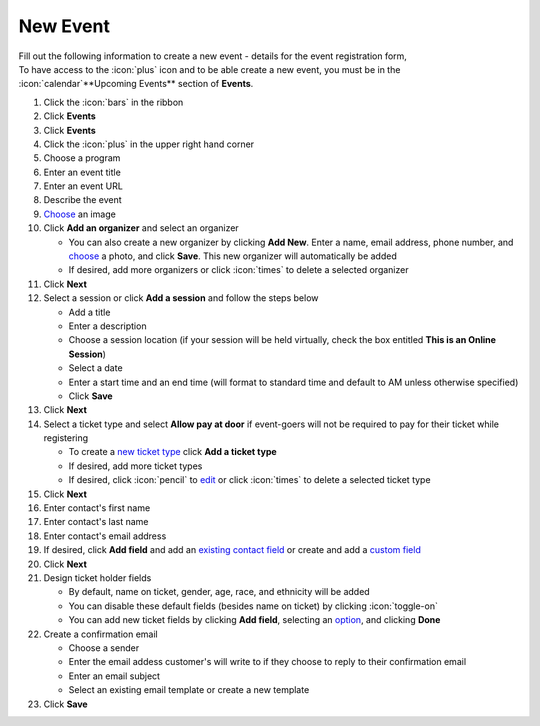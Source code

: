 New Event
=========

| Fill out the following information to create a new event - details for the event registration form,
| To have access to the :icon:`plus` icon and to be able create a new event, you must be in the :icon:`calendar`**Upcoming Events** section of **Events**.

#. Click the :icon:`bars` in the ribbon
#. Click **Events**
#. Click **Events**
#. Click the :icon:`plus` in the upper right hand corner
#. Choose a program
#. Enter an event title
#. Enter an event URL
#. Describe the event
#. `Choose </users/general/guides/functions_of_the_grid/how_to_upload_a_file.html>`_ an image
#. Click **Add an organizer** and select an organizer

   * You can also create a new organizer by clicking **Add New**. Enter a name, email address, phone number, and `choose </users/general/guides/functions_of_the_grid/how_to_upload_a_file.html>`_ a photo, and click **Save**. This new organizer will automatically be added
   * If desired, add more organizers or click :icon:`times` to delete a selected organizer
#. Click **Next**
#. Select a session or click **Add a session** and follow the steps below

   * Add a title
   * Enter a description
   * Choose a session location (if your session will be held virtually, check the box entitled **This is an Online Session**)
   * Select a date
   * Enter a start time and an end time (will format to standard time and default to AM unless otherwise specified)
   * Click **Save**
#. Click **Next**
#. Select a ticket type and select **Allow pay at door** if event-goers will not be required to pay for their ticket while registering

   * To create a `new ticket type </users/events/guides/events/new_ticket_type.html>`_ click **Add a ticket type**
   * If desired, add more ticket types
   * If desired, click :icon:`pencil` to `edit </users/general/guides/functions_of_the_grid/how_to_edit.html>`_ or click :icon:`times` to delete a selected ticket type
#. Click **Next**
#. Enter contact's first name
#. Enter contact's last name
#. Enter contact's email address
#. If desired, click **Add field** and add an `existing contact field </users/forms/guides/contact_fields.html>`_ or create and add a `custom field </users/forms/guides/custom_fields.html>`_
#. Click **Next**
#. Design ticket holder fields

   * By default, name on ticket, gender, age, race, and ethnicity will be added
   * You can disable these default fields (besides name on ticket) by clicking :icon:`toggle-on`
   * You can add new ticket fields by clicking **Add field**, selecting an `option </users/forms/guides/custom_fields.html>`_, and clicking **Done**
#. Create a confirmation email

   * Choose a sender
   * Enter the email addess customer's will write to if they choose to reply to their confirmation email
   * Enter an email subject
   * Select an existing email template or create a new template
#. Click **Save**
